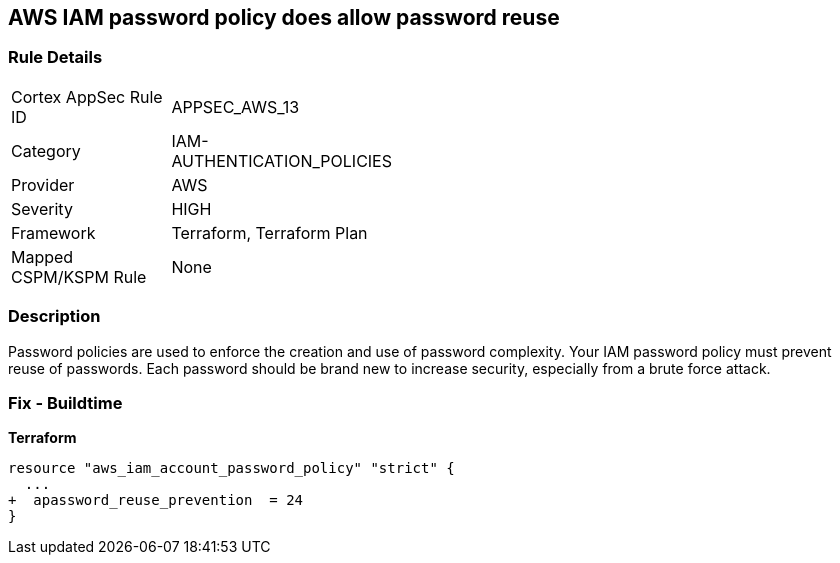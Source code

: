 == AWS IAM password policy does allow password reuse


=== Rule Details

[width=45%]
|===
|Cortex AppSec Rule ID |APPSEC_AWS_13
|Category |IAM-AUTHENTICATION_POLICIES
|Provider |AWS
|Severity |HIGH
|Framework |Terraform, Terraform Plan
|Mapped CSPM/KSPM Rule |None
|===


=== Description 


Password policies are used to enforce the creation and use of password complexity.
Your IAM password policy must prevent reuse of passwords.
Each password should be brand new to increase security, especially from a brute force attack.

////
=== Fix - Runtime


* AWS Console* 


To change the password policy in the AWS Console you will need appropriate permissions to View Identity Access Management Account Settings.
To manually set the password policy with a minimum length, follow these steps:

. Log in to the AWS Management Console as an * IAM user* at https://console.aws.amazon.com/iam/.

. Navigate to * IAM Services*.

. On the Left Pane click * Account Settings*.

. Select * Prevent password reuse*.

. For * Number of passwords to remember" enter * 24*.

. Click * Apply password policy*.


* CLI Command* 


To change the password policy, use the following command:
[,bash]
----
aws iam update-account-password-policy --password-reuse-prevention 24
----
////

=== Fix - Buildtime


*Terraform* 




[source,go]
----
resource "aws_iam_account_password_policy" "strict" {
  ...
+  apassword_reuse_prevention  = 24
}
----
